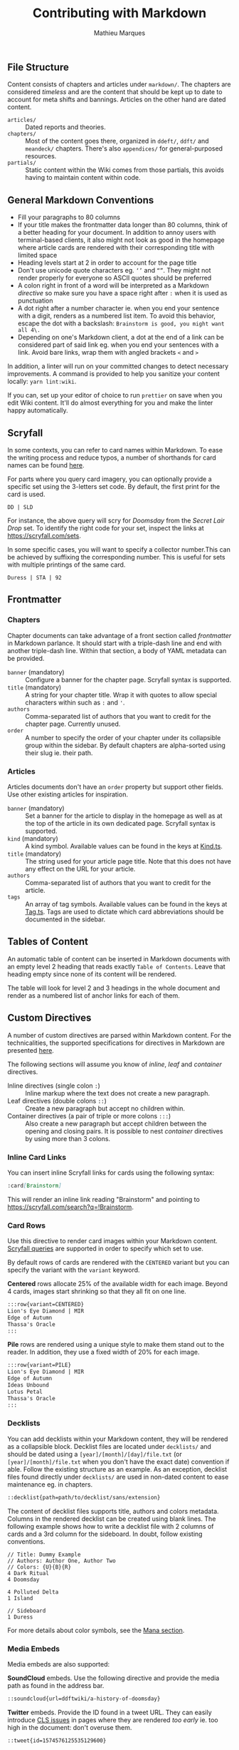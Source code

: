 #+TITLE: Contributing with Markdown
#+AUTHOR: Mathieu Marques

** File Structure

Content consists of chapters and articles under =markdown/=. The chapters are
considered /timeless/ and are the content that should be kept up to date to
account for meta shifts and bannings. Articles on the other hand are dated
content.

- =articles/= ::
  Dated reports and theories.
- =chapters/= ::
  Most of the content goes there, organized in =ddeft/=, =ddft/= and =meandeck/=
  chapters. There's also =appendices/= for general-purposed resources.
- =partials/= ::
  Static content within the Wiki comes from those partials, this avoids having
  to maintain content within code.

** General Markdown Conventions

- Fill your paragraphs to 80 columns
- If your title makes the frontmatter data longer than 80 columns, think of a
  better heading for your document. In addition to annoy users with
  terminal-based clients, it also might not look as good in the homepage where
  article cards are rendered with their corresponding title with limited space
- Heading levels start at 2 in order to account for the page title
- Don't use unicode quote characters eg. =‘’= and =“”=. They might not render
  properly for everyone so ASCII quotes should be preferred
- A colon right in front of a word will be interpreted as a Markdown /directive/
  so make sure you have a space right after =:= when it is used as punctuation
- A dot right after a number character ie. when you end your sentence with a
  digit, renders as a numbered list item. To avoid this behavior, escape the dot
  with a backslash: =Brainstorm is good, you might want all 4\.=
- Depending on one's Markdown client, a dot at the end of a link can be
  considered part of said link eg. when you end your sentences with a link.
  Avoid bare links, wrap them with angled brackets =<= and =>=

In addition, a linter will run on your committed changes to detect necessary
improvements. A command is provided to help you sanitize your content locally:
=yarn lint:wiki=.

If you can, set up your editor of choice to run =prettier= on save when you edit
Wiki content. It'll do almost everything for you and make the linter happy
automatically.

** Scryfall

In some contexts, you can refer to card names within Markdown. To ease the
writing process and reduce typos, a number of shorthands for card names can be
found [[./src/tools/game/constants/Cards.ts][here]].

For parts where you query card imagery, you can optionally provide a specific
set using the 3-letters set code. By default, the first print for the card is
used.

#+BEGIN_SRC
DD | SLD
#+END_SRC

For instance, the above query will scry for /Doomsday/ from the /Secret Lair
Drop/ set. To identify the right code for your set, inspect the links at
[[https://scryfall.com/sets]].

In some specific cases, you will want to specify a collector number.This can be
achieved by suffixing the corresponding number. This is useful for sets with
multiple printings of the same card.

#+BEGIN_SRC
Duress | STA | 92
#+END_SRC

** Frontmatter

*** Chapters

Chapter documents can take advantage of a front section called /frontmatter/ in
Markdown parlance. It should start with a triple-dash line and end with another
triple-dash line. Within that section, a body of YAML metadata can be provided.

- =banner= (mandatory) ::
  Configure a banner for the chapter page. Scryfall syntax is supported.
- =title= (mandatory) ::
  A string for your chapter title. Wrap it with quotes to allow special
  characters within such as =:= and ='=.
- =authors= ::
  Comma-separated list of authors that you want to credit for the chapter
  page. Currently unused.
- =order= ::
  A number to specify the order of your chapter under its collapsible group
  within the sidebar. By default chapters are alpha-sorted using their slug ie.
  their path.

*** Articles

Articles documents don't have an =order= property but support other fields. Use
other existing articles for inspiration.

- =banner= (mandatory) ::
  Set a banner for the article to display in the homepage as well as at the top
  of the article in its own dedicated page. Scryfall syntax is supported.
- =kind= (mandatory) ::
  A kind symbol. Available values can be found in the keys at
  [[./src/tools/markdown/constants/Kind.ts][Kind.ts]].
- =title= (mandatory) ::
  The string used for your article page title. Note that this does not have any
  effect on the URL for your article.
- =authors= ::
  Comma-separated list of authors that you want to credit for the article.
- =tags= ::
  An array of tag symbols. Available values can be found in the keys at
  [[./src/tools/markdown/constants/Tag.ts][Tag.ts]]. Tags are used to dictate
  which card abbreviations should be documented in the sidebar.

** Tables of Content

An automatic table of content can be inserted in Markdown documents with an
empty level 2 heading that reads exactly =Table of Contents=. Leave that heading
empty since none of its content will be rendered.

The table will look for level 2 and 3 headings in the whole document and render
as a numbered list of anchor links for each of them.

** Custom Directives

A number of custom directives are parsed within Markdown content. For the
technicalities, the supported specifications for directives in Markdown are
presented
[[https://talk.commonmark.org/t/generic-directives-plugins-syntax/444][here]].

The following sections will assume you know of /inline/, /leaf/ and /container/
directives.

- Inline directives (single colon =:=) ::
  Inline markup where the text does not create a new paragraph.
- Leaf directives (double colons =::=) ::
  Create a new paragraph but accept no children within.
- Container directives (a pair of triple or more colons =:::=) ::
  Also create a new paragraph but accept children between the opening and
  closing pairs. It is possible to nest /container/ directives by using more
  than 3 colons.

*** Inline Card Links

You can insert inline Scryfall links for cards using the following syntax:

#+BEGIN_SRC markdown
:card[Brainstorm]
#+END_SRC

This will render an inline link reading "Brainstorm" and pointing to
[[https://scryfall.com/search?q=!Brainstorm]].

*** Card Rows

Use this directive to render card images within your Markdown content.
[[#scryfall][Scryfall queries]] are supported in order to specify which set to
use.

By default rows of cards are rendered with the =CENTERED= variant but you can
specify the variant with the =variant= keyword.

*Centered* rows allocate 25% of the available width for each image. Beyond 4
cards, images start shrinking so that they all fit on one line.

#+BEGIN_SRC markdown
:::row{variant=CENTERED}
Lion's Eye Diamond | MIR
Edge of Autumn
Thassa's Oracle
:::
#+END_SRC

*Pile* rows are rendered using a unique style to make them stand out to the
reader. In addition, they use a fixed width of 20% for each image.

#+BEGIN_SRC markdown
:::row{variant=PILE}
Lion's Eye Diamond | MIR
Edge of Autumn
Ideas Unbound
Lotus Petal
Thassa's Oracle
:::
#+END_SRC

*** Decklists

You can add decklists within your Markdown content, they will be rendered as a
collapsible block. Decklist files are located under =decklists/= and should be
dated using a =[year]/[month]/[day]/file.txt= (or =[year]/[month]/file.txt= when
you don't have the exact date) convention if able. Follow the existing structure
as an example. As an exception, decklist files found directly under =decklists/=
are used in non-dated content to ease maintenance eg. in chapters.

#+BEGIN_SRC markdown
::decklist{path=path/to/decklist/sans/extension}
#+END_SRC

The content of decklist files supports title, authors and colors metadata.
Columns in the rendered decklist can be created using blank lines. The following
example shows how to write a decklist file with 2 columns of cards and a 3rd
column for the sideboard. In doubt, follow existing conventions.

#+BEGIN_SRC text
// Title: Dummy Example
// Authors: Author One, Author Two
// Colors: {U}{B}{R}
4 Dark Ritual
4 Doomsday

4 Polluted Delta
1 Island

// Sideboard
1 Duress
#+END_SRC

For more details about color symbols, see the [[#mana][Mana section]].

*** Media Embeds

Media embeds are also supported:

*SoundCloud* embeds. Use the following directive and provide the media path as
found in the address bar.

#+BEGIN_SRC markdown
::soundcloud{url=ddftwiki/a-history-of-doomsday}
#+END_SRC

*Twitter* embeds. Provide the ID found in a tweet URL. They can easily introduce
[[https://web.dev/cls/][CLS issues]] in pages where they are rendered /too
early/ ie. too high in the document: don't overuse them.

#+BEGIN_SRC markdown
::tweet{id=1574576125535129600}
#+END_SRC

*YouTube* embeds. Provide the ID typically found in the URL behind the =v=
parameter in the address bar.

#+BEGIN_SRC markdown
::youtube{id=3LLIFHv5kbo}
#+END_SRC

*** Accordions

Collapsible blocks can be stacked against one another or used alone. Provide a
title for the clickable element as well as content for it.

The content can be Markdown text directly, or even directives.

#+BEGIN_SRC markdown
Note the `:::` to delimit a *container* block.

:::accordion[Click to expand]
*Always* be **casting** :card[Doomsday].
:::
#+END_SRC

Or pulled from a partial:

#+BEGIN_SRC markdown
Note the `::` to mean a *leaf* block with no children.

::accordion[Click to expand]{path=path/to/partial/one/sans/extension}
::accordion[Click to expand]{path=path/to/partial/two/sans/extension}
#+END_SRC

Do not specify the extension for the partial, =.md= is always assumed.

*** Mana

You can inline mana symbols /almost/ everywhere.

#+BEGIN_SRC markdown
{W} {U} {B} {R} {G}
#+END_SRC

When used collectively, for instance to indicate the color identity of an
archetype, use the same order as found on the back of a /Magic: the Gathering/
card. This makes searching for guilds and clans much easier later on. As an
exception to this rule and when referring to Doomsday colors, start with blue
and black as it makes it easier for the eyes to parse quickly the differences
from one wedge to the next.

The syntax that was chosen for the implementation can be found
[[https://mana.andrewgioia.com/icons.html][here]]. Currently only the mana costs
are available but loyalty and other color indicators may come soon :tm:.

*** Spoilers

Transient spoilers are supported through the `spoiler` directive.

#+BEGIN_SRC markdown
Always be casting :spoiler[Doomsday].
#+END_SRC

But also support block-level children, and nesting.

#+BEGIN_SRC markdown
:::spoiler
Always be casting :spoiler[Doomsday].
:::
#+END_SRC
